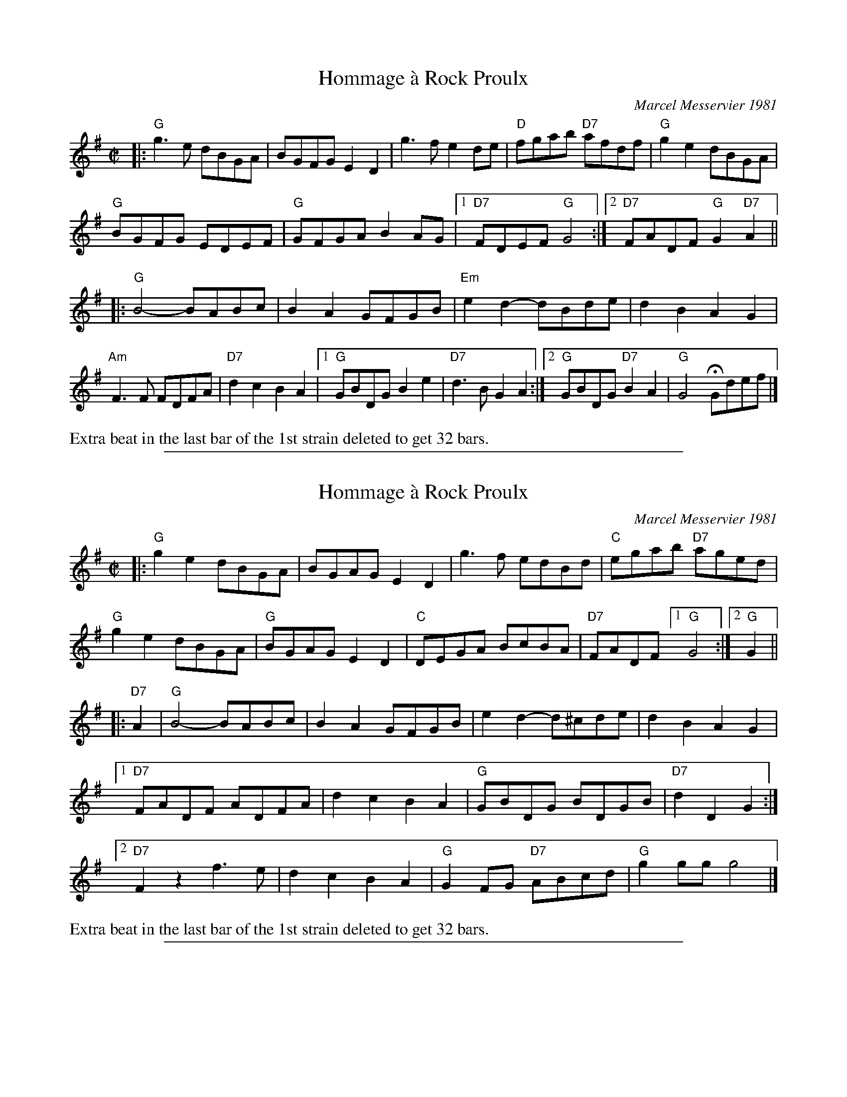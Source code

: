X: 1
T: Hommage \`a Rock Proulx
C: Marcel Messervier 1981
R: reel
Z: 2015 John Chambers <jc:trillian.mit.edu>
B: "Joy of Sets" from Paul Lizotte
M: C|
L: 1/8
K: G
|:\
"G"g3e  dBGA | BGFG E2D2 | g3f e2de | "D"fgab "D7"afdf | "G"g2e2 dBGA |
"G"BGFG EDEF | "G"GFGA B2AG |[1 "D7"FDEF "G"G4 :|[2 "D7"FADF "G"G2"D7"A2 ||
|:\
"G"B4- BABc | B2A2 GFGB | "Em"e2d2- dBde | d2B2 A2G2 |
"Am"F3F FDFA | "D7"d2c2 B2A2 |[1 "G"GBDG B2e2 | "D7"d3B G2A2 :|\
[2 "G"GBDG "D7"B2A2 | "G"G4 HGdef |]
%%text Extra beat in the last bar of the 1st strain deleted to get 32 bars.

%%sep 1 1 500

X: 1
T: Hommage \`a Rock Proulx
C: Marcel Messervier 1981
R: reel
Z: 2012 John Chambers <jc:trillian.mit.edu>
B: The Portland Collection v.2 p.87
N: Extra beat between the parts eliminated to get a 32-bar contra-dance tune.
M: C|
L: 1/8
K: G
|:\
"G"g2e2 dBGA | BGAG E2D2 | g3f edBd | "C"egab "D7"aged |
"G"g2e2 dBGA | "G"BGAG E2D2 | "C"DEGA BcBA |"D7"FADF [1 "G"G4 :|[2 "G"G2 ||
|: "D7"A2 |\
   "G"B4- BABc | B2A2 GFGB | e2d2- d^cde | d2B2 A2G2 |
[1 "D7"FADF ADFA | d2c2 B2A2 | "G"GBDG BDGB | "D7"d2D2 G2 :|
[2 "D7"F2z2 f3e | d2c2 B2A2 | "G"G2FG "D7"ABcd | "G"g2gg g4 |]
%%text Extra beat in the last bar of the 1st strain deleted to get 32 bars.

%%sep 1 1 500

X: 1
T: Reel du P\`ere Bruneau
C: Lorenzo Picard
S: from the Roaring Jelly collection, slightly edited and simplified.
R: reel
M: C|
L: 1/8
K: D
(3ABc "A7"||\
"D"dAFA "G"GBAG | "D"FA"A7"EA "D"D2 FA | "D"dfed "Em"cBAG | "A7"FDEG "D"FDFA ||
"D"dAFA "G"GBAG | "D"FA"A7"EA "D"D2 FA | "D"dfed "Em"cBAG | "A7"FABc "D"d2 :|
~B2 "B1"||\
"D"A2FA dFAd | fAdf a2zB | A2FA dFAd | "Em"c2ec B2cB ||\
"(A7)"E3F G2A2 |
"A7"c3c cc~B2 | A2cB AGFE | "D"DdDd "A7"~B2 |]\
AB "B2"||\
"D"A2FA dFAd | fAd(f a) z2 B |
"D"A2 FA dFAd | "Em"c2ec B2cB ||\
"A"E3F G2A2 | c3c c2~B2 | "A7"A2 cB AGFE | "D"D2FA d2 |]

%%sep 1 1 500

X: 1
T: The Telephone Tune
S: G\'erard Lajoie
R: reel
Z: 2012 John Chambers <jc:trillian.mit.edu>
S: printed MS from Debbie Knight
M: 2/4
L: 1/16
K: Amix
cd |\
"A"e3e "(E7)"efed | "A"cABc "D"A2F2 | "A"EAAE "(F#m)"AEAB |\
[1,3 "(Bm)"cABc "E7"B2 :|[2,4 "E7"cecB "A"A2 :|
|: "A7"FG |\
"D"AAFA "D7"d3c | "G"B2GB "Em"e3d | "A7"cAce agec |\
[1,3 "D"defd "A7"A2 :|[2,4 "D"df"A7"ec "D"d2 :|

%%sep 1 1 500
